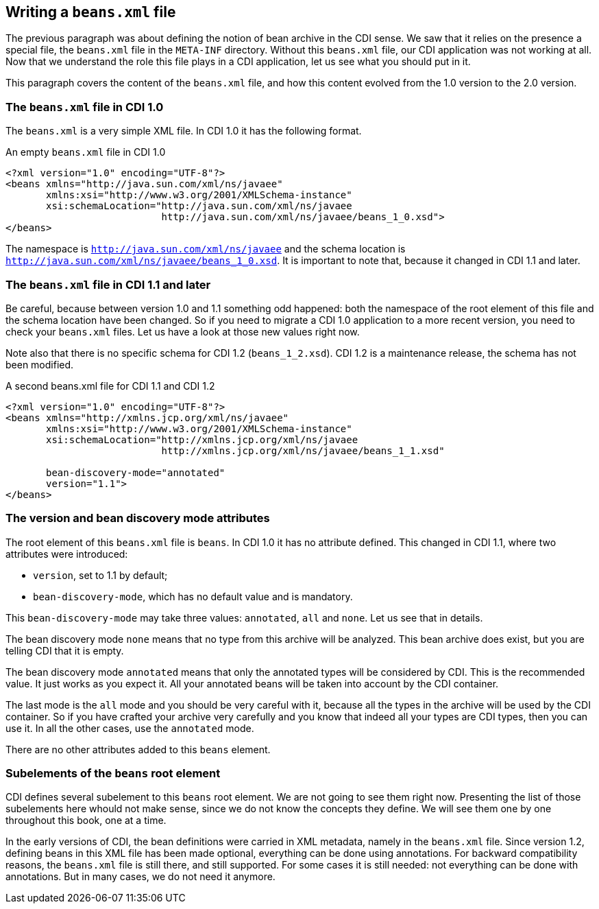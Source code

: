== Writing a `beans.xml` file

The previous paragraph was about defining the notion of bean archive in the CDI sense. We saw that it relies on the presence a special file, the `beans.xml` file in the `META-INF` directory. Without this `beans.xml` file, our CDI application was not working at all. Now that we understand the role this file plays in a CDI application, let us see what you should put in it.

This paragraph covers the content of the `beans.xml` file, and how this content evolved from the 1.0 version to the 2.0 version.


=== The `beans.xml` file in CDI 1.0

The `beans.xml` is a very simple XML file. In CDI 1.0 it has the following format.

[[app-listing]]
[source,xml]
.An empty `beans.xml` file in CDI 1.0
----
<?xml version="1.0" encoding="UTF-8"?>
<beans xmlns="http://java.sun.com/xml/ns/javaee"
       xmlns:xsi="http://www.w3.org/2001/XMLSchema-instance"
       xsi:schemaLocation="http://java.sun.com/xml/ns/javaee
                           http://java.sun.com/xml/ns/javaee/beans_1_0.xsd">
</beans>
----

The namespace is `http://java.sun.com/xml/ns/javaee` and the schema location is `http://java.sun.com/xml/ns/javaee/beans_1_0.xsd`. It is important to note that, because it changed in CDI 1.1 and later.

=== The `beans.xml` file in CDI 1.1 and later

Be careful, because between version 1.0 and 1.1 something odd happened: both the namespace of the root element of this file and the schema location have been changed. So if you need to migrate a CDI 1.0 application to a more recent version, you need to check your `beans.xml` files. Let us have a look at those new values right now.

Note also that there is no specific schema for CDI 1.2 (`beans_1_2.xsd`). CDI 1.2 is a maintenance release, the schema has not been modified.

[[app-listing]]
[source,xml]
.A second beans.xml file for CDI 1.1 and CDI 1.2
----
<?xml version="1.0" encoding="UTF-8"?>
<beans xmlns="http://xmlns.jcp.org/xml/ns/javaee"
       xmlns:xsi="http://www.w3.org/2001/XMLSchema-instance"
       xsi:schemaLocation="http://xmlns.jcp.org/xml/ns/javaee
                           http://xmlns.jcp.org/xml/ns/javaee/beans_1_1.xsd"

       bean-discovery-mode="annotated"
       version="1.1">
</beans>
----

=== The version and bean discovery mode attributes

The root element of this `beans.xml` file is `beans`. In CDI 1.0 it has no attribute defined. This changed in CDI 1.1, where two attributes were introduced:

* `version`, set to 1.1 by default;
* `bean-discovery-mode`, which has no default value and is mandatory.

This `bean-discovery-mode` may take three values: `annotated`, `all` and `none`. Let us see that in details.

The bean discovery mode `none` means that no type from this archive will be analyzed. This bean archive does exist, but you are telling CDI that it is empty.

The bean discovery mode `annotated` means that only the annotated types will be considered by CDI. This is the recommended value. It just works as you expect it. All your annotated beans will be taken into account by the CDI container.

The last mode is the `all` mode and you should be very careful with it, because all the types in the archive will be used by the CDI container. So if you have crafted your archive very carefully and you know that indeed all your types are CDI types, then you can use it. In all the other cases, use the `annotated` mode.

There are no other attributes added to this `beans` element.

=== Subelements of the `beans` root element

CDI defines several subelement to this `beans` root element. We are not going to see them right now. Presenting the list of those subelements here whould not make sense, since we do not know the concepts they define. We will see them one by one throughout this book, one at a time.

In the early versions of CDI, the bean definitions were carried in XML metadata, namely in the `beans.xml` file. Since version 1.2, defining beans in this XML file has been made optional, everything can be done using annotations. For backward compatibility reasons, the `beans.xml` file is still there, and still supported. For some cases it is still needed: not everything can be done with annotations. But in many cases, we do not need it anymore.
